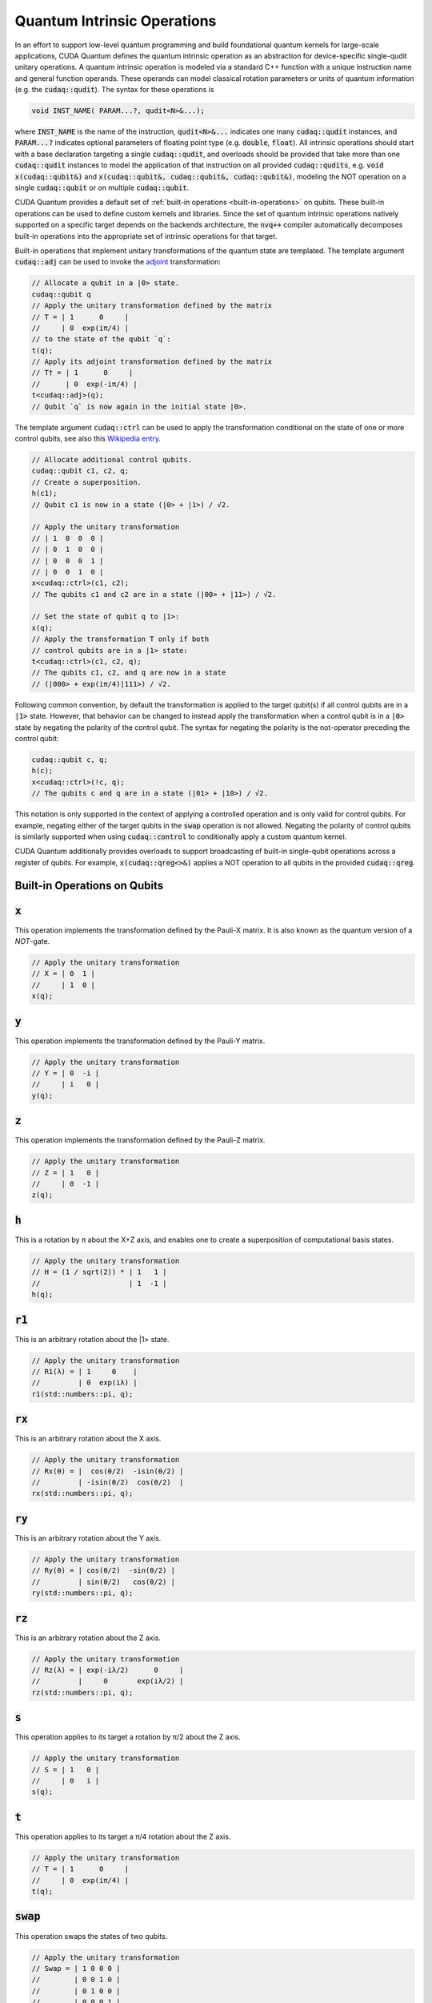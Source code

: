 Quantum Intrinsic Operations
****************************
In an effort to support low-level quantum programming and build foundational
quantum kernels for large-scale applications, CUDA Quantum defines the quantum
intrinsic operation as an abstraction
for device-specific single-qudit unitary operations. A quantum intrinsic
operation is modeled via a standard C++ function with a unique instruction name and
general function operands. These operands can model classical rotation
parameters or units of quantum information (e.g. the :code:`cudaq::qudit`).
The syntax for these operations is 

.. code-block:: cpp 

    void INST_NAME( PARAM...?, qudit<N>&...);

where :code:`INST_NAME` is the name of the instruction, :code:`qudit<N>&...` indicates one many
:code:`cudaq::qudit` instances, and :code:`PARAM...?` indicates optional parameters of 
floating point type (e.g. :code:`double`, :code:`float`). All intrinsic operations should 
start with a base declaration targeting a single :code:`cudaq::qudit`, and overloads
should be provided that take more than one :code:`cudaq::qudit` instances to model the application
of that instruction on all provided :code:`cudaq::qudits`, e.g. :code:`void x(cudaq::qubit&)` and
:code:`x(cudaq::qubit&, cudaq::qubit&, cudaq::qubit&)`, modeling the NOT operation on a single 
:code:`cudaq::qubit` or on multiple :code:`cudaq::qubit`. 

CUDA Quantum provides a default set of :ref:`built-in operations <built-in-operations>` on qubits. 
These built-in operations can be used to define custom kernels and libraries.
Since the set of quantum intrinsic operations natively supported on a specific target 
depends on the backends architecture, the :code:`nvq++` compiler automatically
decomposes built-in operations into the appropriate set of intrinsic operations 
for that target.

Built-in operations that implement unitary transformations of the quantum state are templated. 
The template argument :code:`cudaq::adj` can be used to invoke the 
`adjoint <https://en.wikipedia.org/wiki/Conjugate_transpose>`__ transformation:

.. code-block:: cpp

    // Allocate a qubit in a |0> state.
    cudaq::qubit q
    // Apply the unitary transformation defined by the matrix
    // T = | 1      0     |
    //     | 0  exp(iπ/4) |
    // to the state of the qubit `q`:
    t(q);
    // Apply its adjoint transformation defined by the matrix
    // T† = | 1      0     |
    //      | 0  exp(-iπ/4) |
    t<cudaq::adj>(q);
    // Qubit `q` is now again in the initial state |0>.

The template argument :code:`cudaq::ctrl` can be used to apply the transformation
conditional on the state of one or more control qubits, see also this 
`Wikipedia entry <https://en.wikipedia.org/wiki/Quantum_logic_gate#Controlled_gatese>`__.

.. code-block:: cpp

    // Allocate additional control qubits.
    cudaq::qubit c1, c2, q;
    // Create a superposition.
    h(c1);
    // Qubit c1 is now in a state (|0> + |1>) / √2.

    // Apply the unitary transformation
    // | 1  0  0  0 |
    // | 0  1  0  0 |
    // | 0  0  0  1 |
    // | 0  0  1  0 |
    x<cudaq::ctrl>(c1, c2);
    // The qubits c1 and c2 are in a state (|00> + |11>) / √2.

    // Set the state of qubit q to |1>:
    x(q);
    // Apply the transformation T only if both 
    // control qubits are in a |1> state:
    t<cudaq::ctrl>(c1, c2, q);
    // The qubits c1, c2, and q are now in a state
    // (|000> + exp(iπ/4)|111>) / √2.

Following common convention, by default the transformation is applied to the target qubit(s)
if all control qubits are in a :code:`|1>` state. 
However, that behavior can be changed to instead apply the transformation when a control qubit is in 
a :code:`|0>` state by negating the polarity of the control qubit.
The syntax for negating the polarity is the not-operator preceding the
control qubit: 

.. code-block:: cpp

    cudaq::qubit c, q;
    h(c);
    x<cudaq::ctrl>(!c, q);
    // The qubits c and q are in a state (|01> + |10>) / √2.

This notation is only supported in the context of applying a controlled operation and is only valid for control qubits. For example, negating either of the target qubits in the
:code:`swap` operation is not allowed.
Negating the polarity of control qubits is similarly supported when using :code:`cudaq::control` to conditionally apply a custom quantum kernel.

CUDA Quantum additionally provides overloads to support broadcasting of
built-in single-qubit operations across a register of qubits. 
For example, :code:`x(cudaq::qreg<>&)` applies a NOT operation 
to all qubits in the provided :code:`cudaq::qreg`. 

.. _built-in-operations:

Built-in Operations on Qubits
----------------------------------

:code:`x`
---------------------

This operation implements the transformation defined by the Pauli-X matrix. It is also known as the quantum version of a `NOT`-gate.

.. code-block:: cpp

    // Apply the unitary transformation
    // X = | 0  1 |
    //     | 1  0 |
    x(q);

:code:`y`
---------------------

This operation implements the transformation defined by the Pauli-Y matrix.

.. code-block:: cpp

    // Apply the unitary transformation
    // Y = | 0  -i |
    //     | i   0 |
    y(q);

:code:`z`
---------------------

This operation implements the transformation defined by the Pauli-Z matrix.

.. code-block:: cpp

    // Apply the unitary transformation
    // Z = | 1   0 |
    //     | 0  -1 |
    z(q);

:code:`h`
---------------------

This is a rotation by π about the X+Z axis, and 
enables one to create a superposition of computational basis states.

.. code-block:: cpp

    // Apply the unitary transformation
    // H = (1 / sqrt(2)) * | 1   1 |
    //                     | 1  -1 |
    h(q);

:code:`r1`
---------------------

This is an arbitrary rotation about the |1> state.

.. code-block:: cpp

    // Apply the unitary transformation
    // R1(λ) = | 1     0    |
    //         | 0  exp(iλ) |
    r1(std::numbers::pi, q);

:code:`rx`
---------------------

This is an arbitrary rotation about the X axis.

.. code-block:: cpp

    // Apply the unitary transformation
    // Rx(θ) = |  cos(θ/2)  -isin(θ/2) |
    //         | -isin(θ/2)  cos(θ/2)  |
    rx(std::numbers::pi, q);

:code:`ry`
---------------------

This is an arbitrary rotation about the Y axis.

.. code-block:: cpp

    // Apply the unitary transformation
    // Ry(θ) = | cos(θ/2)  -sin(θ/2) |
    //         | sin(θ/2)   cos(θ/2) |
    ry(std::numbers::pi, q);

:code:`rz`
---------------------

This is an arbitrary rotation about the Z axis.

.. code-block:: cpp

    // Apply the unitary transformation
    // Rz(λ) = | exp(-iλ/2)      0     |
    //         |     0       exp(iλ/2) |
    rz(std::numbers::pi, q);

:code:`s`
---------------------

This operation applies to its target a rotation by π/2 about the Z axis.

.. code-block:: cpp

    // Apply the unitary transformation
    // S = | 1   0 |
    //     | 0   i |
    s(q);

:code:`t`
---------------------

This operation applies to its target a π/4 rotation about the Z axis.

.. code-block:: cpp

    // Apply the unitary transformation
    // T = | 1      0     |
    //     | 0  exp(iπ/4) |
    t(q);

:code:`swap`
---------------------

This operation swaps the states of two qubits.

.. code-block:: cpp

    // Apply the unitary transformation
    // Swap = | 1 0 0 0 |
    //        | 0 0 1 0 |
    //        | 0 1 0 0 |
    //        | 0 0 0 1 |
    swap(q1, q2);

:code:`mz`
---------------------

This operation measures a qubit with respect to the computational basis, 
i.e. it projects the state of that qubit onto the eigenvectors of the Pauli-Z matrix.
This is a non-linear transformation, and no template overloads are available.

.. code-block:: cpp

    mz(q);

:code:`mx`
---------------------

This operation measures a qubit with respect to the Pauli-X basis, 
i.e. it projects the state of that qubit onto the eigenvectors of the Pauli-X matrix.
This is a non-linear transformation, and no template overloads are available.

.. code-block:: cpp

    mx(q);

:code:`my`
---------------------

This operation measures a qubit with respect to the Pauli-Y basis, 
i.e. it projects the state of that qubit onto the eigenvectors of the Pauli-Y matrix.
This is a non-linear transformation, and no template overloads are available.

.. code-block:: cpp

    my(q);

